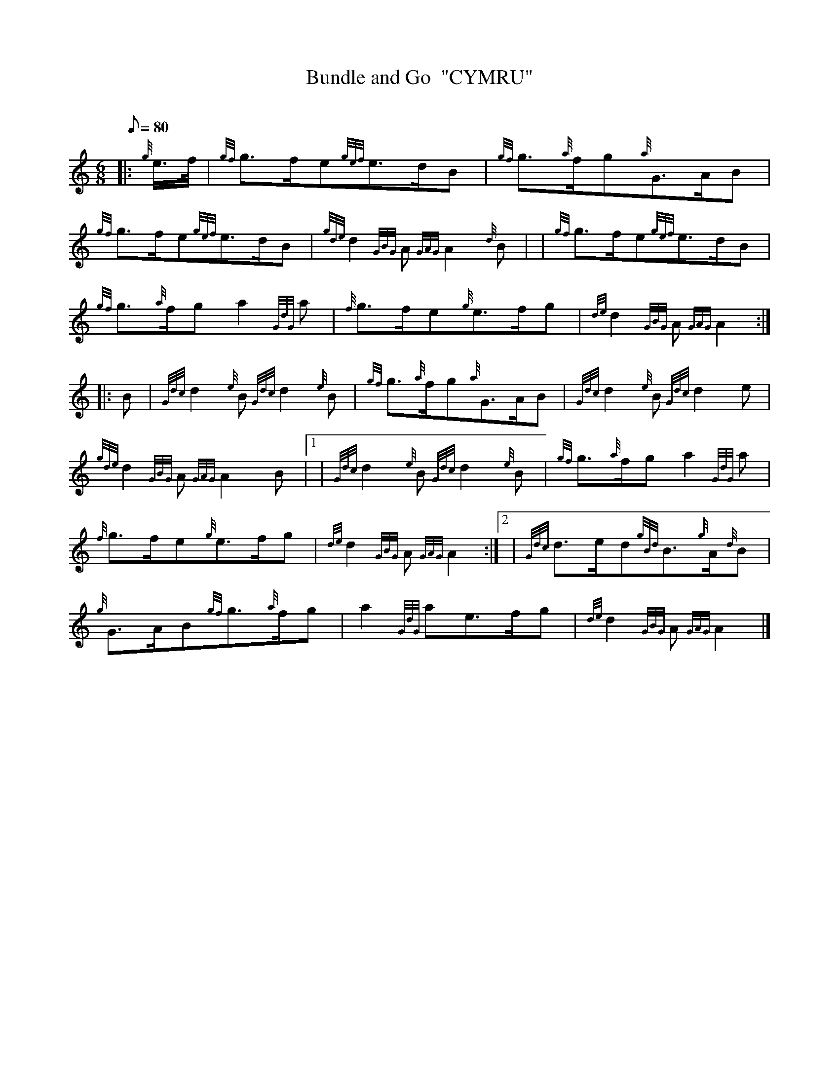 X: 1
T:Bundle and Go  "CYMRU"
M:6/8
L:1/8
Q:80
C:
S:March
K:HP
|: {g}e3/4f/4|
{gf}g3/2f/2e{gef}e3/2d/2B|
{gf}g3/2{a}f/2g{a}G3/2A/2B|  !
{gf}g3/2f/2e{gef}e3/2d/2B|
{gde}d2{GBG}A{GAG}A2{d}B| |
{gf}g3/2f/2e{gef}e3/2d/2B|  !
{gf}g3/2{a}f/2ga2{GdG}a|
{f}g3/2f/2e{g}e3/2f/2g|
{de}d2{GBG}A{GAG}A2:| |:  !
B|
{Gdc}d2{e}B{Gdc}d2{e}B|
{gf}g3/2{a}f/2g{a}G3/2A/2B|
{Gdc}d2{e}B{Gdc}d2e|  !
{gde}d2{GBG}A{GAG}A2B|1 |
{Gdc}d2{e}B{Gdc}d2{e}B|
{gf}g3/2{a}f/2ga2{GdG}a|  !
{f}g3/2f/2e{g}e3/2f/2g|
{de}d2{GBG}A{GAG}A2:|2 |
{Gdc}d3/2e/2d{gBd}B3/2{g}A/2{d}B|  !
{g}G3/2A/2B{gf}g3/2{a}f/2g|
a2{GdG}ae3/2f/2g|
{de}d2{GBG}A{GAG}A2|]  !
